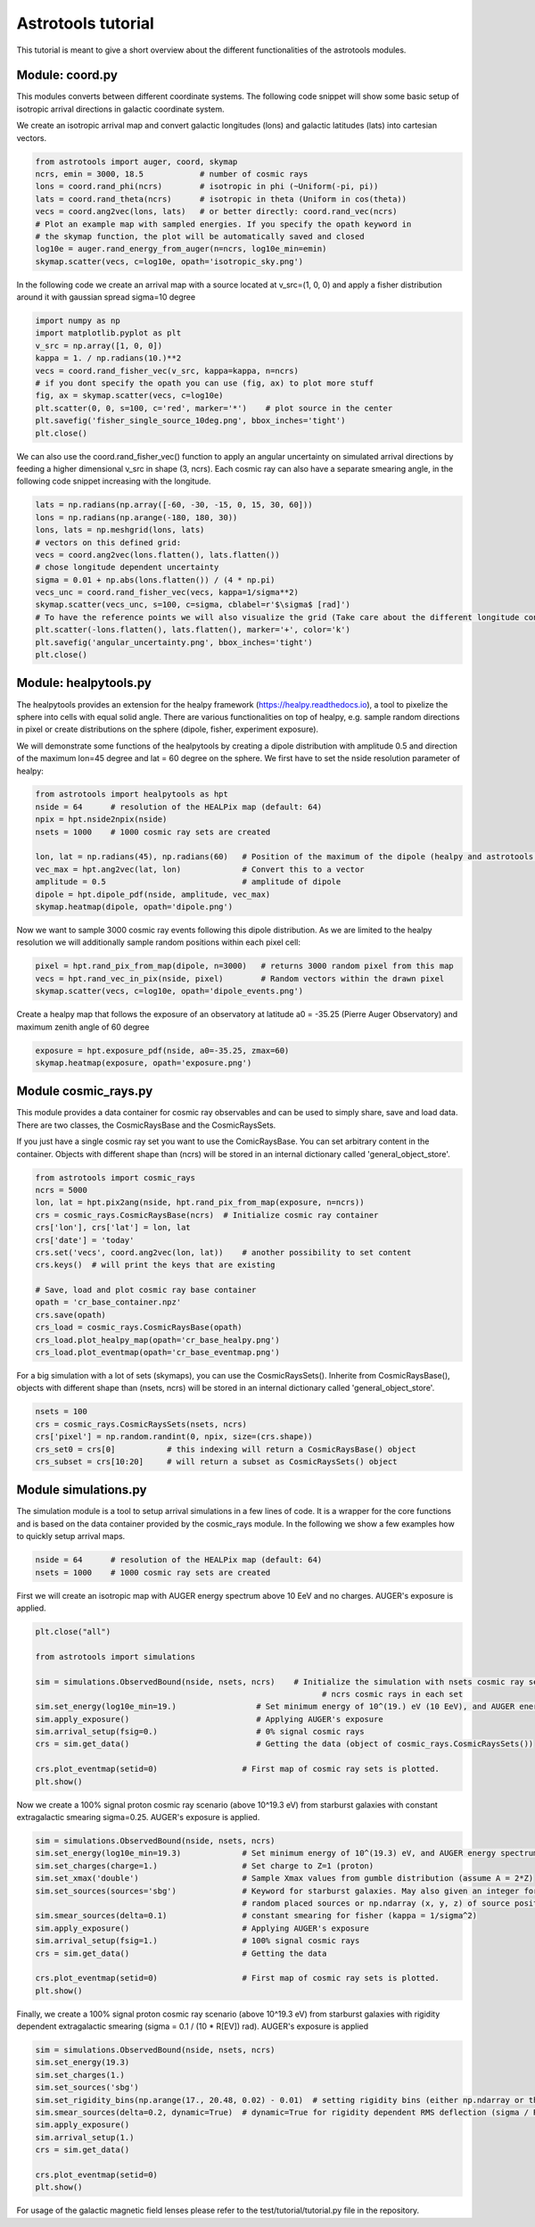 ===================
Astrotools tutorial
===================

This tutorial is meant to give a short overview about the different functionalities
of the astrotools modules.

Module: coord.py
================
This modules converts between different coordinate systems.
The following code snippet will show some basic setup of isotropic arrival
directions in galactic coordinate system.

We create an isotropic arrival map and convert galactic longitudes (lons) and
galactic latitudes (lats) into cartesian vectors.

.. code-block:: python

  from astrotools import auger, coord, skymap
  ncrs, emin = 3000, 18.5            # number of cosmic rays
  lons = coord.rand_phi(ncrs)        # isotropic in phi (~Uniform(-pi, pi))
  lats = coord.rand_theta(ncrs)      # isotropic in theta (Uniform in cos(theta))
  vecs = coord.ang2vec(lons, lats)   # or better directly: coord.rand_vec(ncrs)
  # Plot an example map with sampled energies. If you specify the opath keyword in
  # the skymap function, the plot will be automatically saved and closed
  log10e = auger.rand_energy_from_auger(n=ncrs, log10e_min=emin)
  skymap.scatter(vecs, c=log10e, opath='isotropic_sky.png')

.. image:: img/isotropic_sky.png
  :scale: 50 %
  :align: center

In the following code we create an arrival map with a source located at
v_src=(1, 0, 0) and apply a fisher distribution around it with gaussian spread
sigma=10 degree

.. code-block:: python

  import numpy as np
  import matplotlib.pyplot as plt
  v_src = np.array([1, 0, 0])
  kappa = 1. / np.radians(10.)**2
  vecs = coord.rand_fisher_vec(v_src, kappa=kappa, n=ncrs)
  # if you dont specify the opath you can use (fig, ax) to plot more stuff
  fig, ax = skymap.scatter(vecs, c=log10e)
  plt.scatter(0, 0, s=100, c='red', marker='*')    # plot source in the center
  plt.savefig('fisher_single_source_10deg.png', bbox_inches='tight')
  plt.close()

.. image:: img/fisher_single_source_10deg.png
  :scale: 50 %
  :align: center

We can also use the coord.rand_fisher_vec() function to apply an angular uncertainty
on simulated arrival directions by feeding a higher dimensional v_src in shape (3, ncrs).
Each cosmic ray can also have a separate smearing angle, in the following code snippet
increasing with the longitude.

.. code-block:: python

  lats = np.radians(np.array([-60, -30, -15, 0, 15, 30, 60]))
  lons = np.radians(np.arange(-180, 180, 30))
  lons, lats = np.meshgrid(lons, lats)
  # vectors on this defined grid:
  vecs = coord.ang2vec(lons.flatten(), lats.flatten())
  # chose longitude dependent uncertainty
  sigma = 0.01 + np.abs(lons.flatten()) / (4 * np.pi)
  vecs_unc = coord.rand_fisher_vec(vecs, kappa=1/sigma**2)
  skymap.scatter(vecs_unc, s=100, c=sigma, cblabel=r'$\sigma$ [rad]')
  # To have the reference points we will also visualize the grid (Take care about the different longitude convention here)
  plt.scatter(-lons.flatten(), lats.flatten(), marker='+', color='k')
  plt.savefig('angular_uncertainty.png', bbox_inches='tight')
  plt.close()

.. image:: img/angular_uncertainty.png
  :scale: 50 %
  :align: center

Module: healpytools.py
================
The healpytools provides an extension for the healpy framework
(https://healpy.readthedocs.io), a tool to pixelize the sphere into cells with
equal solid angle. There are various functionalities on top of healpy, e.g.
sample random directions in pixel or create distributions on the sphere
(dipole, fisher, experiment exposure).

We will demonstrate some functions of the healpytools by creating a dipole
distribution with amplitude 0.5 and direction of the maximum lon=45 degree and
lat = 60 degree on the sphere. We first have to set the nside resolution parameter
of healpy:

.. code-block:: python

  from astrotools import healpytools as hpt
  nside = 64      # resolution of the HEALPix map (default: 64)
  npix = hpt.nside2npix(nside)
  nsets = 1000    # 1000 cosmic ray sets are created

  lon, lat = np.radians(45), np.radians(60)   # Position of the maximum of the dipole (healpy and astrotools definition)
  vec_max = hpt.ang2vec(lat, lon)             # Convert this to a vector
  amplitude = 0.5                             # amplitude of dipole
  dipole = hpt.dipole_pdf(nside, amplitude, vec_max)
  skymap.heatmap(dipole, opath='dipole.png')

.. image:: img/dipole.png
  :scale: 50 %
  :align: center

Now we want to sample 3000 cosmic ray events following this dipole distribution.
As we are limited to the healpy resolution we will additionally sample random
positions within each pixel cell:

.. code-block:: python

  pixel = hpt.rand_pix_from_map(dipole, n=3000)   # returns 3000 random pixel from this map
  vecs = hpt.rand_vec_in_pix(nside, pixel)        # Random vectors within the drawn pixel
  skymap.scatter(vecs, c=log10e, opath='dipole_events.png')

.. image:: img/dipole_events.png
  :scale: 50 %
  :align: center

Create a healpy map that follows the exposure of an observatory at latitude
a0 = -35.25 (Pierre Auger Observatory) and maximum zenith angle of 60 degree

.. code-block:: python

  exposure = hpt.exposure_pdf(nside, a0=-35.25, zmax=60)
  skymap.heatmap(exposure, opath='exposure.png')

.. image:: img/exposure.png
  :scale: 50 %
  :align: center

Module cosmic_rays.py
=====================

This module provides a data container for cosmic ray observables and can be used
to simply share, save and load data. There are two classes, the CosmicRaysBase
and the CosmicRaysSets.

If you just have a single cosmic ray set you want to use the ComicRaysBase. You can
set arbitrary content in the container. Objects with different shape than (ncrs)
will be stored in an internal dictionary called 'general_object_store'.

.. code-block:: python

  from astrotools import cosmic_rays
  ncrs = 5000
  lon, lat = hpt.pix2ang(nside, hpt.rand_pix_from_map(exposure, n=ncrs))
  crs = cosmic_rays.CosmicRaysBase(ncrs)  # Initialize cosmic ray container
  crs['lon'], crs['lat'] = lon, lat
  crs['date'] = 'today'
  crs.set('vecs', coord.ang2vec(lon, lat))    # another possibility to set content
  crs.keys()  # will print the keys that are existing

  # Save, load and plot cosmic ray base container
  opath = 'cr_base_container.npz'
  crs.save(opath)
  crs_load = cosmic_rays.CosmicRaysBase(opath)
  crs_load.plot_healpy_map(opath='cr_base_healpy.png')
  crs_load.plot_eventmap(opath='cr_base_eventmap.png')

For a big simulation with a lot of sets (skymaps), you can use the CosmicRaysSets().
Inherite from CosmicRaysBase(), objects with different shape than (nsets, ncrs)
will be stored in an internal dictionary called 'general_object_store'.

.. code-block:: python

  nsets = 100
  crs = cosmic_rays.CosmicRaysSets(nsets, ncrs)
  crs['pixel'] = np.random.randint(0, npix, size=(crs.shape))
  crs_set0 = crs[0]           # this indexing will return a CosmicRaysBase() object
  crs_subset = crs[10:20]     # will return a subset as CosmicRaysSets() object

Module simulations.py
=====================

The simulation module is a tool to setup arrival simulations in a few lines of
code. It is a wrapper for the core functions and is based on the data container
provided by the cosmic_rays module. In the following we show a few examples how
to quickly setup arrival maps.

.. code-block:: python

  nside = 64      # resolution of the HEALPix map (default: 64)
  nsets = 1000    # 1000 cosmic ray sets are created

First we will create an isotropic map with AUGER energy spectrum above 10 EeV and no charges.
AUGER's exposure is applied.

.. code-block:: python

  plt.close("all")

  from astrotools import simulations

  sim = simulations.ObservedBound(nside, nsets, ncrs)    # Initialize the simulation with nsets cosmic ray sets and
                                                               # ncrs cosmic rays in each set
  sim.set_energy(log10e_min=19.)                 # Set minimum energy of 10^(19.) eV (10 EeV), and AUGER energy spectrum
  sim.apply_exposure()                           # Applying AUGER's exposure
  sim.arrival_setup(fsig=0.)                     # 0% signal cosmic rays
  crs = sim.get_data()                           # Getting the data (object of cosmic_rays.CosmicRaysSets())

  crs.plot_eventmap(setid=0)                  # First map of cosmic ray sets is plotted.
  plt.show()

.. image:: img/isotropy_auger.png
  :scale: 50 %
  :align: center

Now we create a 100% signal proton cosmic ray scenario (above 10^19.3 eV) from starburst galaxies with constant
extragalactic smearing sigma=0.25. AUGER's exposure is applied.

.. code-block:: python

  sim = simulations.ObservedBound(nside, nsets, ncrs)
  sim.set_energy(log10e_min=19.3)             # Set minimum energy of 10^(19.3) eV, and AUGER energy spectrum (20 EeV)
  sim.set_charges(charge=1.)                  # Set charge to Z=1 (proton)
  sim.set_xmax('double')                      # Sample Xmax values from gumble distribution (assume A = 2*Z)
  sim.set_sources(sources='sbg')              # Keyword for starburst galaxies. May also given an integer for number of
                                              # random placed sources or np.ndarray (x, y, z) of source positions.
  sim.smear_sources(delta=0.1)                # constant smearing for fisher (kappa = 1/sigma^2)
  sim.apply_exposure()                        # Applying AUGER's exposure
  sim.arrival_setup(fsig=1.)                  # 100% signal cosmic rays
  crs = sim.get_data()                        # Getting the data

  crs.plot_eventmap(setid=0)                  # First map of cosmic ray sets is plotted.
  plt.show()

.. image:: img/sbg_const_fisher.png
  :scale: 50 %
  :align: center

Finally, we create a 100% signal proton cosmic ray scenario (above 10^19.3 eV) from starburst galaxies with rigidity dependent
extragalactic smearing (sigma = 0.1 / (10 * R[EV]) rad). AUGER's exposure is applied

.. code-block:: python

  sim = simulations.ObservedBound(nside, nsets, ncrs)
  sim.set_energy(19.3)
  sim.set_charges(1.)
  sim.set_sources('sbg')
  sim.set_rigidity_bins(np.arange(17., 20.48, 0.02) - 0.01)  # setting rigidity bins (either np.ndarray or the magnetic field lens)
  sim.smear_sources(delta=0.2, dynamic=True)  # dynamic=True for rigidity dependent RMS deflection (sigma / R[10EV])
  sim.apply_exposure()
  sim.arrival_setup(1.)
  crs = sim.get_data()

  crs.plot_eventmap(setid=0)
  plt.show()

.. image:: img/sbg_dynamic_fisher.png
  :scale: 50 %
  :align: center

For usage of the galactic magnetic field lenses please refer to the
test/tutorial/tutorial.py file in the repository.
